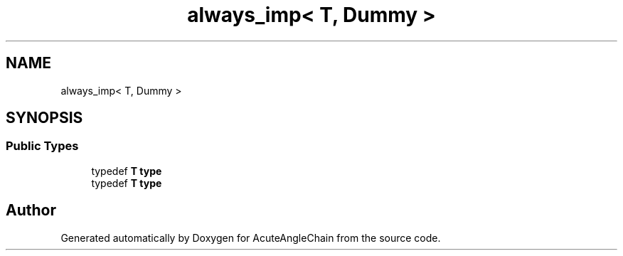 .TH "always_imp< T, Dummy >" 3 "Sun Jun 3 2018" "AcuteAngleChain" \" -*- nroff -*-
.ad l
.nh
.SH NAME
always_imp< T, Dummy >
.SH SYNOPSIS
.br
.PP
.SS "Public Types"

.in +1c
.ti -1c
.RI "typedef \fBT\fP \fBtype\fP"
.br
.ti -1c
.RI "typedef \fBT\fP \fBtype\fP"
.br
.in -1c

.SH "Author"
.PP 
Generated automatically by Doxygen for AcuteAngleChain from the source code\&.
